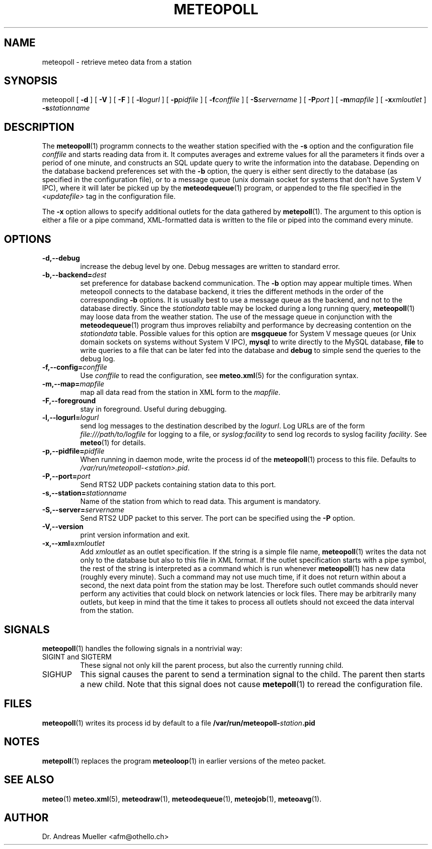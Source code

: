 .TH METEOPOLL "1" "December 2001" "Meteo station tools" Othello
.SH NAME
meteopoll \- retrieve meteo data from a station
.SH SYNOPSIS
meteopoll [
.B \-d
] [
.B \-V
] [
.B \-F
] [
.BI \-l logurl
] [
.BI \-p pidfile
] [
.BI \-f conffile
] [
.BI \-S servername
] [
.BI \-P port
] [
.BI \-m mapfile
] [
.BI \-x xmloutlet
]
.BI \-s stationname 
.SH DESCRIPTION
The 
.BR meteopoll (1)
programm connects to the weather station specified with the 
.B -s
option and the configuration file
.I conffile
and starts reading data from it. It computes averages and extreme values
for all the parameters it finds over a period of one minute, and constructs
an SQL update query to write the information into the database.
Depending on the database backend preferences set with the
.B \-b
option, the query is either sent directly to the database (as specified
in the configuration file), or to a message queue (unix domain socket
for systems that don't have System V IPC), where it will later be picked
up by the
.BR meteodequeue (1)
program, or appended to the file specified in the
.I <updatefile>
tag in the configuration file.

The 
.B \-x
option allows to specify additional outlets for the data gathered by
.BR metepoll (1).
The argument to this option is either a file or a pipe command, 
XML-formatted data is written to the file or piped into the command
every minute.
.SH OPTIONS
.TP
.B \-d,\-\-debug
increase the debug level by one. Debug messages are written to standard
error.
.TP
.BI \-b,\-\-backend= dest
set preference for database backend communication. The 
.B \-b
option may appear multiple times. When meteopoll connects to the database
backend, it tries the different methods in the order of the corresponding
.B \-b
options. It is usually best to use a message queue as the backend,
and not to the database directly. Since the
.I stationdata
table may be locked during a long running query, 
.BR meteopoll (1)
may loose data from the weather station. The use of the message queue
in conjunction with the
.BR meteodequeue (1)
program thus improves reliabilty and performance by decreasing contention
on the 
.I stationdata
table.
Possible values for this option are
.B msgqueue
for System V message queues (or Unix domain sockets on systems without
System V IPC),
.B mysql
to write directly to the MySQL database,
.B file
to write queries to a file that can be later fed into the database and 
.B debug
to simple send the queries to the debug log.
.TP
.BI \-f,\-\-config= conffile
Use 
.I conffile
to read the configuration, see 
.BR meteo.xml (5)
for the configuration syntax.
.TP
.BI \-m,\-\-map= mapfile
map all data read from the station in XML form to the
.IR mapfile .
.TP
.B \-F,\-\-foreground
stay in foreground. Useful during debugging.
.TP
.BI \-l,\-\-logurl= logurl
send log messages to the destination described by the 
.IR logurl .
Log URLs are of the form 
.I file:///path/to/logfile
for logging to a file, or
.I syslog:facility
to send log records to syslog facility
.IR facility .
See 
.BR meteo (1)
for details.
.TP
.BI \-p,\-\-pidfile= pidfile
When running in daemon mode, write the process id of the 
.BR meteopoll (1)
process to this file. Defaults to
.IR /var/run/meteopoll-<station>.pid .
.TP
.BI \-P,\-\-port= port
Send RTS2 UDP packets containing station data to this port.
.TP
.BI \-s,\-\-station= stationname
Name of the station from which to read data. This argument is mandatory.
.TP
.BI \-S,\-\-server= servername
Send RTS2 UDP packet to this server.
The port can be specified using the 
.B \-P
option.
.TP
.B \-V,\-\-version
print version information and exit.
.TP
.BI \-x,\-\-xml= xmloutlet
Add 
.I xmloutlet
as an outlet specification.
If the string is a simple file name, 
.BR meteopoll (1)
writes the data not only to the database but also to this
file in XML format.
If the outlet specification starts with a
pipe symbol, the rest of the string is interpreted as a command
which is run whenever 
.BR meteopoll (1)
has new data (roughly every minute). Such a command may not use
much time, if it does not return within about a second, the next
data point from the station may be lost. Therefore such outlet
commands should never perform any activities that could block
on network latencies or lock files.
There may be arbitrarily many outlets, but keep in mind that
the time it takes to process all outlets should not exceed the
data interval from the station.

.SH SIGNALS
.BR meteopoll (1)
handles the following signals in a nontrivial way: 
.TP
SIGINT and SIGTERM
These signal not only kill the parent process, but also the currently
running child.
.TP
SIGHUP
This signal causes the parent to send a termination signal to the child.
The parent then starts a new child. Note that this signal does not
cause 
.BR metepoll (1)
to reread the configuration file.

.SH FILES
.BR meteopoll (1)
writes its process id by default to a file 
.BI /var/run/meteopoll- station .pid

.SH NOTES
.BR metepoll (1)
replaces the program
.BR meteoloop (1)
in earlier versions of the meteo packet.

.SH "SEE ALSO"
.BR meteo (1)
.BR meteo.xml (5),
.BR meteodraw (1),
.BR meteodequeue (1),
.BR meteojob (1),
.BR meteoavg (1).

.SH AUTHOR
Dr. Andreas Mueller <afm@othello.ch>
